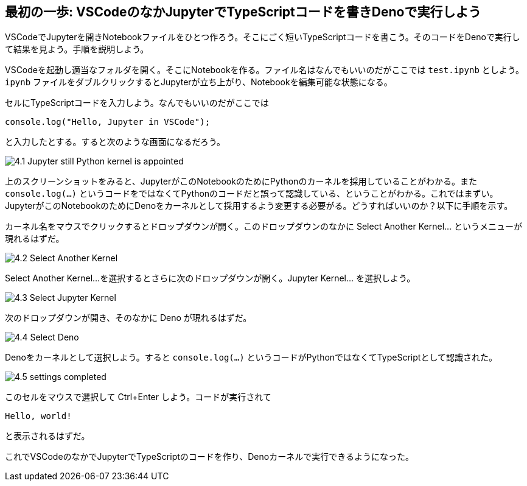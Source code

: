 == 最初の一歩: VSCodeのなかJupyterでTypeScriptコードを書きDenoで実行しよう

VSCodeでJupyterを開きNotebookファイルをひとつ作ろう。そこにごく短いTypeScriptコードを書こう。そのコードをDenoで実行して結果を見よう。手順を説明しよう。

VSCodeを起動し適当なフォルダを開く。そこにNotebookを作る。ファイル名はなんでもいいのだがここでは `test.ipynb` としよう。`ipynb` ファイルをダブルクリックするとJupyterが立ち上がり、Notebookを編集可能な状態になる。

セルにTypeScriptコードを入力しよう。なんでもいいのだがここでは

[source]
----
console.log("Hello, Jupyter in VSCode");
----

と入力したとする。すると次のような画面になるだろう。

image:https://kazurayam.github.io/JavaScriptAtoZ/images/4.1_Jupyter_still_Python_kernel_is_appointed.png[]

上のスクリーンショットをみると、JupyterがこのNotebookのためにPythonのカーネルを採用していることがわかる。また `console.log(...)` というコードをではなくてPythonのコードだと誤って認識している、ということがわかる。これではまずい。JupyterがこのNotebookのためにDenoをカーネルとして採用するよう変更する必要がる。どうすればいいのか？以下に手順を示す。

カーネル名をマウスでクリックするとドロップダウンが開く。このドロップダウンのなかに Select Another Kernel... というメニューが現れるはずだ。

image:https://kazurayam.github.io/JavaScriptAtoZ/images/4.2_Select_Another_Kernel.png[]

Select Another Kernel...を選択するとさらに次のドロップダウンが開く。Jupyter Kernel... を選択しよう。

image:https://kazurayam.github.io/JavaScriptAtoZ/images/4.3_Select_Jupyter_Kernel.png[]

次のドロップダウンが開き、そのなかに Deno が現れるはずだ。

image:https://kazurayam.github.io/JavaScriptAtoZ/images/4.4_Select_Deno.png[]

Denoをカーネルとして選択しよう。すると `console.log(...)` というコードがPythonではなくてTypeScriptとして認識された。

image:https://kazurayam.github.io/JavaScriptAtoZ/images/4.5_settings_completed.png[]

このセルをマウスで選択して Ctrl+Enter しよう。コードが実行されて

[source]
----
Hello, world!
----

と表示されるはずだ。

これでVSCodeのなかでJupyterでTypeScriptのコードを作り、Denoカーネルで実行できるようになった。
